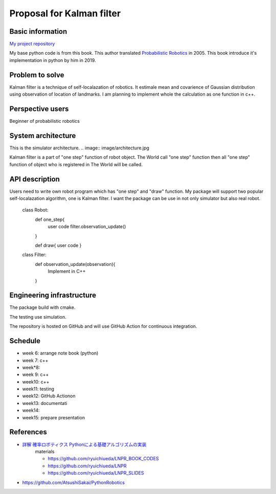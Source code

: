 ===========================
Proposal for Kalman filter 
===========================

Basic information
=================

`My project repository <https://github.com/jptom/study-probablistic-robotics/tree/main/nsd-term-project>`_

My base python code is from this book.
This author translated `Probabilistic Robotics <https://www.amazon.com/Probabilistic-Robotics-INTELLIGENT-ROBOTICS-AUTONOMOUS-ebook/dp/B00DJD9LXC>`_ in 2005.
This book introduce it's implementation in python by him in 2019.

.. image:: https://images-na.ssl-images-amazon.com/images/I/91C20m7ZgoL.jpg
   :scale: 20%
   
Problem to solve
================


.. image:: image/kalmansim.PNG
.. image:: image/kalman.PNG

Kalman filter is a technique of self-localazation of robotics.
It estimale mean and covarience of Gaussian distribution using observation of location of landmarks.
I am planning to implement whole the calculation as one function in c++.
   
Perspective users
=================

Beginner of probabilistic robotics

System architecture
===================

This is the simulator architecture.
.. image:: image/architecture.jpg

Kalman filter is a part of "one step" function of robot object.
The World call "one step" function then all "one step" function of object who is 
registered in The World will be called.

API description
===============

Users need to write own robot program which has "one step" and "draw" function.
My package will support two popular self-localazation algorithm, one is Kalman filter.
I want the package can be use in not only simulator but also real robot.

   class Robot:
      def one_step{ 
         user code 
         filter.observation_update()
      }
     
      def draw{ user code }
     
   class Filter:
      def observation_update(observation){
         Implement in C++
      }

Engineering infrastructure
==========================

The package build with cmake. 

The testing use simulation.

The repository is hosted on GitHub and will use GitHub Action for continuous integration.

Schedule
========

- week 6: arrange note book (python)
- week 7: c++ 
- week*8:
- week 9: c++
- week10: c++
- week11: testing
- week12: GitHub Actionon
- week13: documentati
- week14:
- week15: prepare presentation

References
==========

-  `詳解 確率ロボティクス Pythonによる基礎アルゴリズムの実装 <https://www.amazon.co.jp/%E8%A9%B3%E8%A7%A3-%E7%A2%BA%E7%8E%87%E3%83%AD%E3%83%9C%E3%83%86%E3%82%A3%E3%82%AF%E3%82%B9-Python%E3%81%AB%E3%82%88%E3%82%8B%E5%9F%BA%E7%A4%8E%E3%82%A2%E3%83%AB%E3%82%B4%E3%83%AA%E3%82%BA%E3%83%A0%E3%81%AE%E5%AE%9F%E8%A3%85-KS%E7%90%86%E5%B7%A5%E5%AD%A6%E5%B0%82%E9%96%80%E6%9B%B8-%E4%B8%8A%E7%94%B0/dp/4065170060>`_
      materials 
      
      - https://github.com/ryuichiueda/LNPR_BOOK_CODES 
      - https://github.com/ryuichiueda/LNPR 
      - https://github.com/ryuichiueda/LNPR_SLIDES 
   
- https://github.com/AtsushiSakai/PythonRobotics

